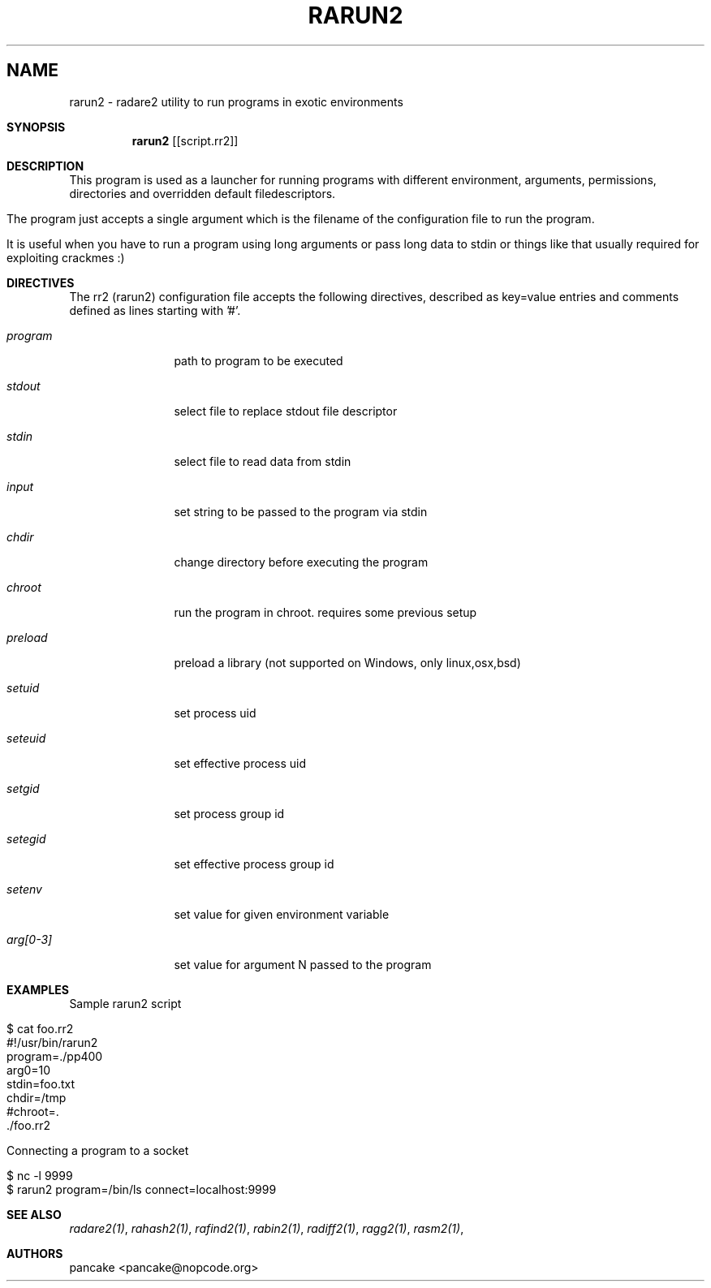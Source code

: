 .Em
.TH RARUN2 1
.SH NAME
rarun2 \- radare2 utility to run programs in exotic environments
.Dd Apr 2, 2013
.Sh SYNOPSIS
.Nm rarun2
.Op [script.rr2]
.Sh DESCRIPTION
This program is used as a launcher for running programs with different environment, arguments, permissions, directories and overridden default filedescriptors.
.Pp
The program just accepts a single argument which is the filename of the configuration file to run the program.
.Pp
It is useful when you have to run a program using long arguments or pass long data to stdin or things like that usually required for exploiting crackmes :)
.Sh DIRECTIVES
.Pp
The rr2 (rarun2) configuration file accepts the following directives, described as key=value entries and comments defined as lines starting with '#'.
.Bl -tag -width Fl
.It Ar program
path to program to be executed
.It Ar stdout
select file to replace stdout file descriptor
.It Ar stdin
select file to read data from stdin
.It Ar input
set string to be passed to the program via stdin
.It Ar chdir
change directory before executing the program
.It Ar chroot
run the program in chroot. requires some previous setup
.It Ar preload
preload a library (not supported on Windows, only linux,osx,bsd)
.It Ar setuid
set process uid
.It Ar seteuid
set effective process uid
.It Ar setgid
set process group id
.It Ar setegid
set effective process group id
.It Ar setenv
set value for given environment variable
.It Ar arg[0-3]
set value for argument N passed to the program
.El
.Sh EXAMPLES
Sample rarun2 script
.Pp
  $ cat foo.rr2
  #!/usr/bin/rarun2
  program=./pp400
  arg0=10
  stdin=foo.txt
  chdir=/tmp
  #chroot=.
  ./foo.rr2
.Pp
Connecting a program to a socket
.Pp
  $ nc -l 9999
  $ rarun2 program=/bin/ls connect=localhost:9999
.Pp
.Sh SEE ALSO
.Pp
.Xr radare2(1) ,
.Xr rahash2(1) ,
.Xr rafind2(1) ,
.Xr rabin2(1) ,
.Xr radiff2(1) ,
.Xr ragg2(1) ,
.Xr rasm2(1) ,
.Sh AUTHORS
.Pp
pancake <pancake@nopcode.org>
